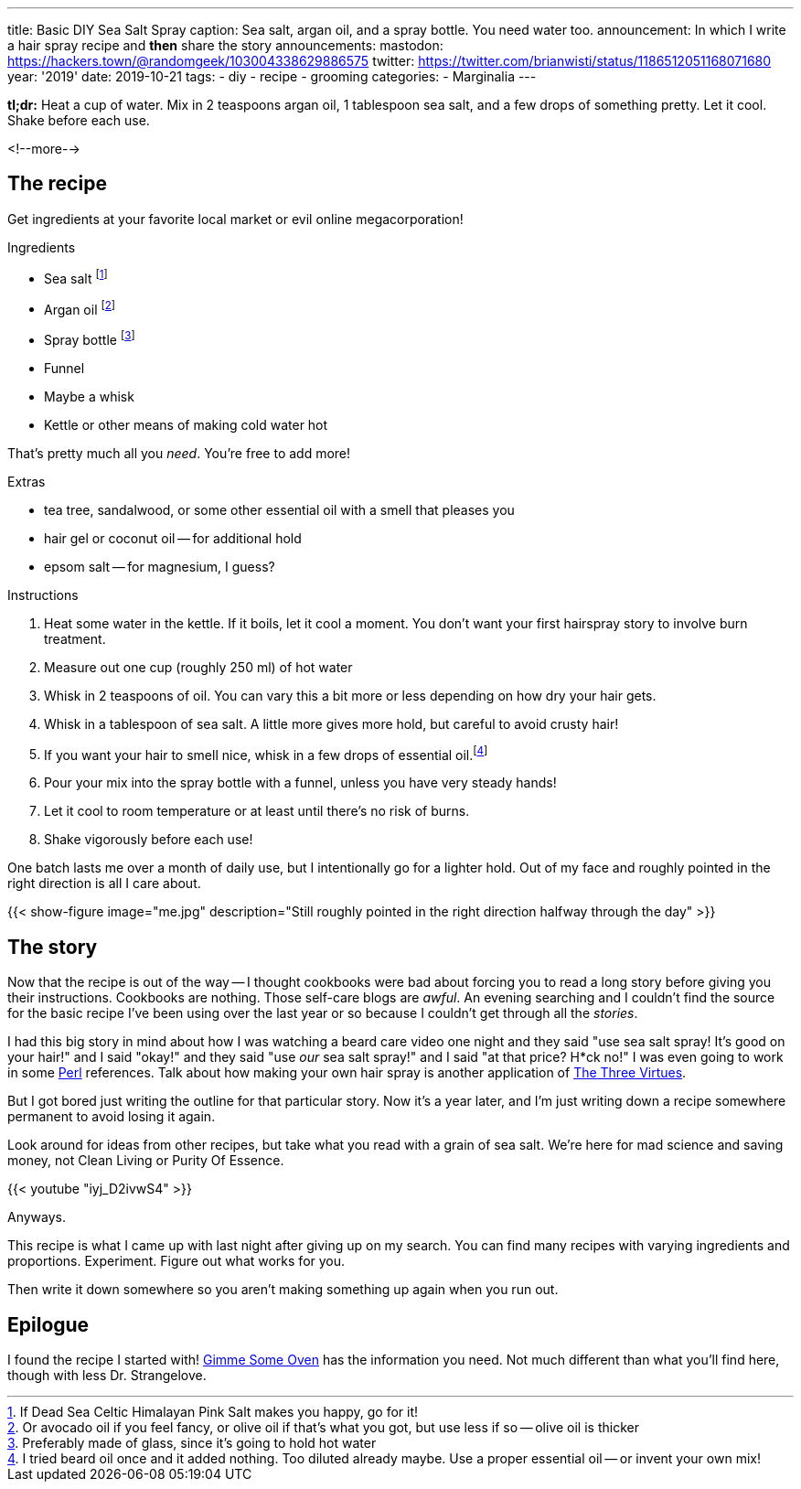 ---
title: Basic DIY Sea Salt Spray
caption: Sea salt, argan oil, and a spray bottle. You need water too.
announcement: In which I write a hair spray recipe and *then* share the story
announcements:
  mastodon: https://hackers.town/@randomgeek/103004338629886575
  twitter: https://twitter.com/brianwisti/status/1186512051168071680
year: '2019'
date: 2019-10-21
tags:
- diy
- recipe
- grooming
categories:
- Marginalia
---

*tl;dr:* Heat a cup of water. Mix in 2 teaspoons argan oil, 1 tablespoon sea salt, and a few drops
of something pretty. Let it cool. Shake before each use.

<!--more-->

== The recipe

Get ingredients at your favorite local market or evil online megacorporation!

.Ingredients
* Sea salt footnote:[If Dead Sea Celtic Himalayan Pink Salt makes you happy, go for it!]
* Argan oil footnote:[Or avocado oil if you feel fancy, or olive oil if that's what you got, but use less if so -- olive oil is thicker]
* Spray bottle footnote:[Preferably made of glass, since it's going to hold hot water]
* Funnel
* Maybe a whisk
* Kettle or other means of making cold water hot

That's pretty much all you _need_. You're free to add more!

.Extras
* tea tree, sandalwood, or some other essential oil with a smell that pleases you
* hair gel or coconut oil -- for additional hold
* epsom salt -- for magnesium, I guess?

.Instructions
. Heat some water in the kettle. If it boils, let it cool a moment. You don't want your
  first hairspray story to involve burn treatment.
. Measure out one cup (roughly 250 ml) of hot water
. Whisk in 2 teaspoons of oil. You can vary this a bit more or less depending on how dry your hair gets.
. Whisk in a tablespoon of sea salt. A little more gives more hold, but careful to avoid crusty hair!
. If you want your hair to smell nice, whisk in a few drops of essential oil.footnote:[I tried
beard oil once and it added nothing. Too diluted already maybe. Use a proper essential oil -- or invent your
own mix!]
. Pour your mix into the spray bottle with a funnel, unless you have very steady hands!
. Let it cool to room temperature or at least until there's no risk of burns.
. Shake vigorously before each use!

One batch lasts me over a month of daily use, but I intentionally go for a lighter hold. Out of
my face and roughly pointed in the right direction is all I care about.

{{< show-figure
  image="me.jpg"
  description="Still roughly pointed in the right direction halfway through the day" >}}

== The story

Now that the recipe is out of the way -- I thought cookbooks were bad about forcing you to read a long story
before giving you their instructions. Cookbooks are nothing. Those self-care blogs are _awful_. An evening
searching and I couldn't find the source for the basic recipe I've been using over the last year or so because
I couldn't get through all the _stories_.

:three_virtues: http://threevirtues.com/

I had this big story in mind about how I was watching a beard care video one night and they said "use sea
salt spray! It's good on your hair!" and I said "okay!" and they said "use _our_ sea salt spray!" and I said "at that
price? H*ck no!" I was even going to work in some link:/tags/perl[Perl] references. Talk about how making your
own hair spray is another application of {three_virtues}[The Three Virtues].

But I got bored just writing the outline for that particular story. Now it's a year later, and I'm
just writing down a recipe somewhere permanent to avoid losing it again.

Look around for ideas from other recipes, but take what you read with a grain of sea salt. We're here for mad
science and saving money, not Clean Living or Purity Of Essence.

{{< youtube "iyj_D2ivwS4" >}}

Anyways.

This recipe is what I came up with last night after giving up on my search. You can find
many recipes with varying ingredients and proportions. Experiment. Figure out what works for you.

Then write it down somewhere so you aren't making something up again when you run out.

== Epilogue

:gimme_some_oven: https://www.gimmesomeoven.com/diy/diy-sea-salt-texturizing-hair-spray/

I found the recipe I started with! {gimme_some_oven}[Gimme Some Oven] has the information you need. Not much
different than what you'll find here, though with less Dr. Strangelove.

